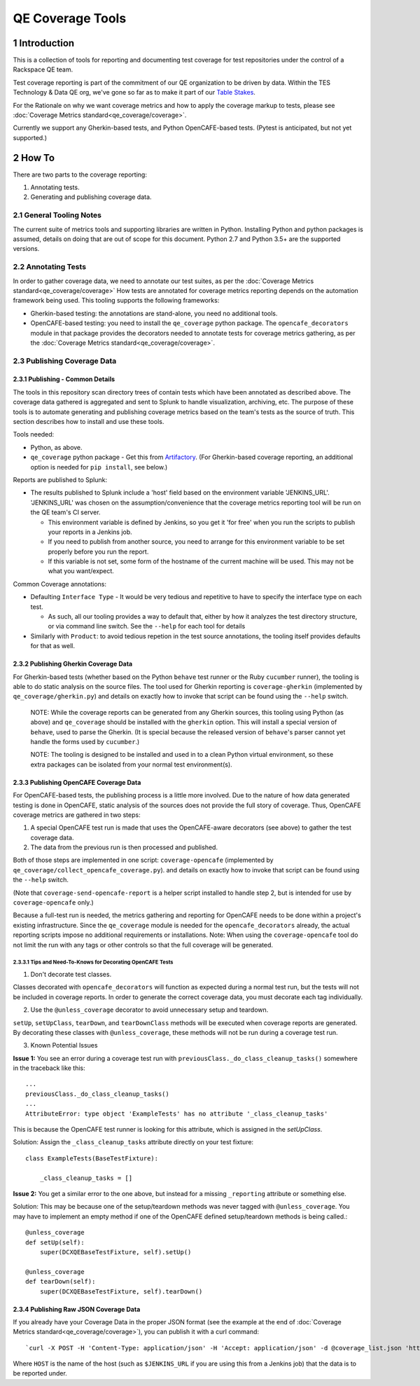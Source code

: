 =================
QE Coverage Tools
=================

.. sectnum::

Introduction
============

This is a collection of tools for reporting and documenting test coverage for test repositories under the control of a Rackspace QE team.

Test coverage reporting is part of the commitment of our QE organization to be driven by data.
Within the TES Technology & Data QE org, we've gone so far as to make it part of our `Table Stakes`_.

For the Rationale on why we want coverage metrics and how to apply the coverage markup to tests, please see :doc:`Coverage Metrics standard<qe_coverage/coverage>`.

Currently we support any Gherkin-based tests, and Python OpenCAFE-based tests.
(Pytest is anticipated, but not yet supported.)

How To
======

There are two parts to the coverage reporting:

1. Annotating tests.
2. Generating and publishing coverage data.

General Tooling Notes
---------------------

The current suite of metrics tools and supporting libraries are written in Python.
Installing Python and python packages is assumed, details on doing that are out of scope for this document.
Python 2.7 and Python 3.5+ are the supported versions.

Annotating Tests
----------------

In order to gather coverage data, we need to annotate our test suites, as per the :doc:`Coverage Metrics standard<qe_coverage/coverage>`
How tests are annotated for coverage metrics reporting depends on the automation framework being used.
This tooling supports the following frameworks:

- Gherkin-based testing: the annotations are stand-alone, you need no additional tools.
- OpenCAFE-based testing: you need to install the ``qe_coverage`` python package.
  The ``opencafe_decorators`` module in that package provides the decorators needed to annotate tests for coverage metrics gathering,
  as per the :doc:`Coverage Metrics standard<qe_coverage/coverage>`.


Publishing Coverage Data
------------------------

Publishing - Common Details
+++++++++++++++++++++++++++

The tools in this repository scan directory trees of contain tests which have been annotated as described above.
The coverage data gathered is aggregated and sent to Splunk to handle visualization, archiving, etc.
The purpose of these tools is to automate generating and publishing coverage metrics based on the team's tests as the source of truth.
This section describes how to install and use these tools.


Tools needed:

- Python, as above.
- ``qe_coverage`` python package - Get this from `Artifactory`_.
  (For Gherkin-based coverage reporting, an additional option is needed for ``pip install``, see below.)

Reports are published to Splunk:

- The results published to Splunk include a 'host' field based on the environment variable 'JENKINS_URL'.
  'JENKINS_URL' was chosen  on the assumption/convenience that the coverage metrics reporting tool will be run on the QE team's CI server.

  - This environment variable is defined by Jenkins, so you get it 'for free' when you run the scripts to publish your reports in a Jenkins job.
  - If you need to publish from another source, you need to arrange for this environment variable to be set properly before you run the report.
  - If this variable is not set, some form of the hostname of the current machine will be used. This may not be what you want/expect.

Common Coverage annotations:

- Defaulting ``Interface Type`` - It would be very tedious and repetitive to have to specify the interface type on each test.

  - As such, all our tooling provides a way to default that, either by how it analyzes the test directory structure, or via command line switch.
    See the ``--help`` for each tool for details

- Similarly with ``Product``: to avoid tedious repetion in the test source annotations, the tooling itself provides defaults for that as well.

Publishing Gherkin Coverage Data
++++++++++++++++++++++++++++++++

For Gherkin-based tests (whether based on the Python ``behave`` test runner or the Ruby ``cucumber`` runner),
the tooling is able to do static analysis on the source files.
The tool used for Gherkin reporting is ``coverage-gherkin`` (implemented by ``qe_coverage/gherkin.py``)
and details on exactly how to invoke that script can be found using the ``--help`` switch.

  NOTE: While the coverage reports can be generated from any Gherkin sources, this tooling using Python (as above) and ``qe_coverage`` should be installed with the ``gherkin`` option.
  This will install a special version of ``behave``, used to parse the Gherkin.
  (It is special because the released version of ``behave``'s parser cannot yet handle the forms used by ``cucumber``.)

  NOTE: The tooling is designed to be installed and used in to a clean Python virtual environment, so these extra packages can be isolated from your normal test environment(s).


Publishing OpenCAFE Coverage Data
+++++++++++++++++++++++++++++++++

For OpenCAFE-based tests, the publishing process is a little more involved.
Due to the nature of how data generated testing is done in OpenCAFE,
static analysis of the sources does not provide the full story of coverage.
Thus, OpenCAFE coverage metrics are gathered in two steps:

1. A special OpenCAFE test run is made that uses the OpenCAFE-aware decorators (see above) to gather the test coverage data.
2. The data from the previous run is then processed and published.

Both of those steps are implemented in one script: ``coverage-opencafe`` (implemented by ``qe_coverage/collect_opencafe_coverage.py``).
and details on exactly how to invoke that script can be found using the ``--help`` switch.

(Note that ``coverage-send-opencafe-report`` is a helper script installed to handle step 2, but is intended for use by ``coverage-opencafe`` only.)

Because a full-test run is needed, the metrics gathering and reporting for OpenCAFE needs to be done within a project's existing infrastructure.
Since the ``qe_coverage`` module is needed for the ``opencafe_decorators`` already, the actual reporting scripts impose no additional requirements or installations.
Note: When using the ``coverage-opencafe`` tool do not limit the run with any tags or other controls so that the full coverage will be generated.

Tips and Need-To-Knows for Decorating OpenCAFE Tests
~~~~~~~~~~~~~~~~~~~~~~~~~~~~~~~~~~~~~~~~~~~~~~~~~~~~

1. Don't decorate test classes.

Classes decorated with ``opencafe_decorators`` will function as expected during a normal test run, but the tests will not be included in coverage reports.
In order to generate the correct coverage data, you must decorate each tag individually.

2. Use the ``@unless_coverage`` decorator to avoid unnecessary setup and teardown.

``setUp``, ``setUpClass``, ``tearDown``, and ``tearDownClass`` methods will be executed when coverage reports are generated. By decorating these classes with
``@unless_coverage``, these methods will not be run during a coverage test run.

3. Known Potential Issues

**Issue 1:** You see an error during a coverage test run with ``previousClass._do_class_cleanup_tasks()`` somewhere in the traceback like this::

    ...
    previousClass._do_class_cleanup_tasks()
    ...
    AttributeError: type object 'ExampleTests' has no attribute '_class_cleanup_tasks'

This is because the OpenCAFE test runner is looking for this attribute, which is assigned in the `setUpClass`.

Solution: Assign the ``_class_cleanup_tasks`` attribute directly on your test fixture::

    class ExampleTests(BaseTestFixture):

        _class_cleanup_tasks = []

**Issue 2:** You get a similar error to the one above, but instead for a missing ``_reporting`` attribute or something else.

Solution: This may be because one of the setup/teardown methods was never tagged with ``@unless_coverage``. You may have to implement an empty method
if one of the OpenCAFE defined setup/teardown methods is being called.::

    @unless_coverage
    def setUp(self):
        super(DCXQEBaseTestFixture, self).setUp()

    @unless_coverage
    def tearDown(self):
        super(DCXQEBaseTestFixture, self).tearDown()


Publishing Raw JSON Coverage Data
+++++++++++++++++++++++++++++++++

If you already have your Coverage Data in the proper JSON format (see the example at the end of :doc:`Coverage Metrics standard<qe_coverage/coverage>`),
you can publish it with a curl command: ::

`curl -X POST -H 'Content-Type: application/json' -H 'Accept: application/json' -d @coverage_list.json 'https://qetools.rax.io/coverage/staging/HOST'`

Where ``HOST`` is the name of the host (such as ``$JENKINS_URL`` if you are using this from a Jenkins job) that the data is to be reported under.


.. _Table Stakes: https://one.rackspace.com/pages/viewpage.action?title=Table+Stakes+Definition&spaceKey=cloudqe
.. _Artifactory: https://artifacts.rackspace.net
